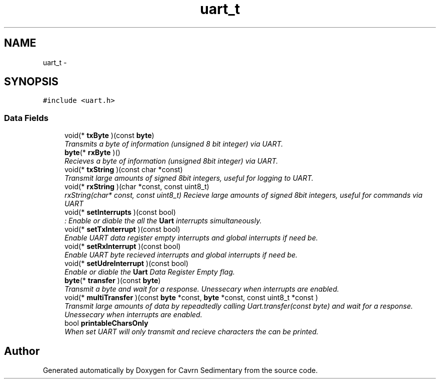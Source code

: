 .TH "uart_t" 3 "Thu Feb 19 2015" "Version 0.1" "Cavrn Sedimentary" \" -*- nroff -*-
.ad l
.nh
.SH NAME
uart_t \- 
.SH SYNOPSIS
.br
.PP
.PP
\fC#include <uart\&.h>\fP
.SS "Data Fields"

.in +1c
.ti -1c
.RI "void(* \fBtxByte\fP )(const \fBbyte\fP)"
.br
.RI "\fITransmits a byte of information (unsigned 8 bit integer) via UART\&. \fP"
.ti -1c
.RI "\fBbyte\fP(* \fBrxByte\fP )()"
.br
.RI "\fIRecieves a byte of information (unsigned 8bit integer) via UART\&. \fP"
.ti -1c
.RI "void(* \fBtxString\fP )(const char *const)"
.br
.RI "\fITransmit large amounts of signed 8bit integers, useful for logging to UART\&. \fP"
.ti -1c
.RI "void(* \fBrxString\fP )(char *const, const uint8_t)"
.br
.RI "\fIrxString(char* const, const uint8_t) Recieve large amounts of signed 8bit integers, useful for commands via UART \fP"
.ti -1c
.RI "void(* \fBsetInterrupts\fP )(const bool)"
.br
.RI "\fI: Enable or diable the all the \fBUart\fP interrupts simultaneously\&. \fP"
.ti -1c
.RI "void(* \fBsetTxInterrupt\fP )(const bool)"
.br
.RI "\fIEnable UART data register empty interrupts and global interrupts if need be\&. \fP"
.ti -1c
.RI "void(* \fBsetRxInterrupt\fP )(const bool)"
.br
.RI "\fIEnable UART byte recieved interrupts and global interrupts if need be\&. \fP"
.ti -1c
.RI "void(* \fBsetUdreInterrupt\fP )(const bool)"
.br
.RI "\fIEnable or diable the \fBUart\fP Data Register Empty flag\&. \fP"
.ti -1c
.RI "\fBbyte\fP(* \fBtransfer\fP )(const \fBbyte\fP)"
.br
.RI "\fITransmit a byte and wait for a response\&. Unessecary when interrupts are enabled\&. \fP"
.ti -1c
.RI "void(* \fBmultiTransfer\fP )(const \fBbyte\fP *const, \fBbyte\fP *const, const uint8_t *const )"
.br
.RI "\fITransmit large amounts of data by repeadtedly calling Uart\&.transfer(const byte) and wait for a response\&. Unessecary when interrupts are enabled\&. \fP"
.ti -1c
.RI "bool \fBprintableCharsOnly\fP"
.br
.RI "\fIWhen set UART will only transmit and recieve characters the can be printed\&. \fP"
.in -1c

.SH "Author"
.PP 
Generated automatically by Doxygen for Cavrn Sedimentary from the source code\&.
